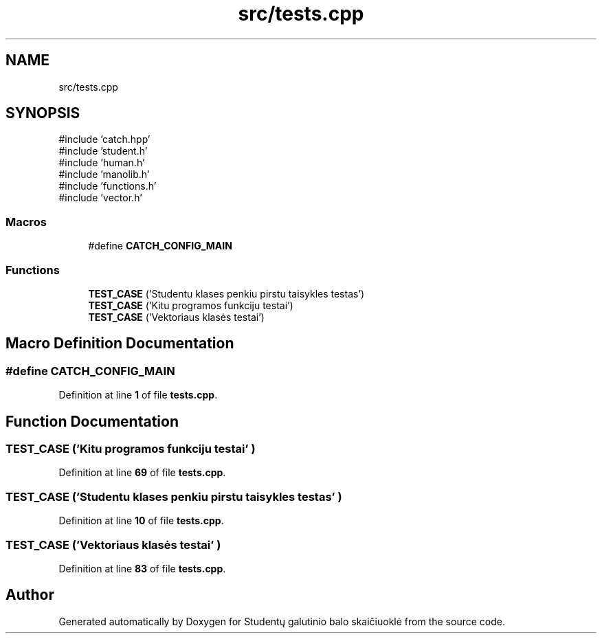 .TH "src/tests.cpp" 3 "Studentų galutinio balo skaičiuoklė" \" -*- nroff -*-
.ad l
.nh
.SH NAME
src/tests.cpp
.SH SYNOPSIS
.br
.PP
\fR#include 'catch\&.hpp'\fP
.br
\fR#include 'student\&.h'\fP
.br
\fR#include 'human\&.h'\fP
.br
\fR#include 'manolib\&.h'\fP
.br
\fR#include 'functions\&.h'\fP
.br
\fR#include 'vector\&.h'\fP
.br

.SS "Macros"

.in +1c
.ti -1c
.RI "#define \fBCATCH_CONFIG_MAIN\fP"
.br
.in -1c
.SS "Functions"

.in +1c
.ti -1c
.RI "\fBTEST_CASE\fP ('Studentu klases penkiu pirstu taisykles testas')"
.br
.ti -1c
.RI "\fBTEST_CASE\fP ('Kitu programos funkciju testai')"
.br
.ti -1c
.RI "\fBTEST_CASE\fP ('Vektoriaus klasės testai')"
.br
.in -1c
.SH "Macro Definition Documentation"
.PP 
.SS "#define CATCH_CONFIG_MAIN"

.PP
Definition at line \fB1\fP of file \fBtests\&.cpp\fP\&.
.SH "Function Documentation"
.PP 
.SS "TEST_CASE ('Kitu programos funkciju testai' )"

.PP
Definition at line \fB69\fP of file \fBtests\&.cpp\fP\&.
.SS "TEST_CASE ('Studentu klases penkiu pirstu taisykles testas' )"

.PP
Definition at line \fB10\fP of file \fBtests\&.cpp\fP\&.
.SS "TEST_CASE ('Vektoriaus klasės testai' )"

.PP
Definition at line \fB83\fP of file \fBtests\&.cpp\fP\&.
.SH "Author"
.PP 
Generated automatically by Doxygen for Studentų galutinio balo skaičiuoklė from the source code\&.

